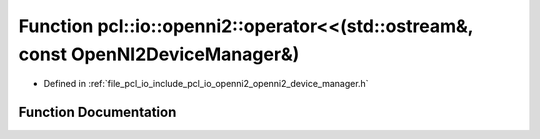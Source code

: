 .. _exhale_function_openni2__device__manager_8h_1a82eb761aa99c7e42ed0c7aa43b9439ff:

Function pcl::io::openni2::operator<<(std::ostream&, const OpenNI2DeviceManager&)
=================================================================================

- Defined in :ref:`file_pcl_io_include_pcl_io_openni2_openni2_device_manager.h`


Function Documentation
----------------------


.. doxygenfunction:: pcl::io::openni2::operator<<(std::ostream&, const OpenNI2DeviceManager&)
